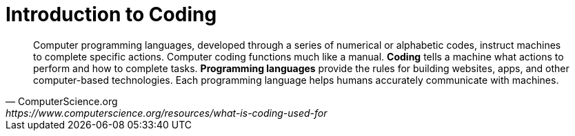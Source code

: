 = Introduction to Coding

[quote, ComputerScience.org, https://www.computerscience.org/resources/what-is-coding-used-for ]
Computer programming languages, developed through a series of numerical or alphabetic codes, instruct machines to complete specific actions. 
Computer coding functions much like a manual.
*Coding* tells a machine what actions to perform and how to complete tasks. 
**Programming languages** provide the rules for building websites, apps, and other computer-based technologies. 
Each programming language helps humans accurately communicate with machines.
